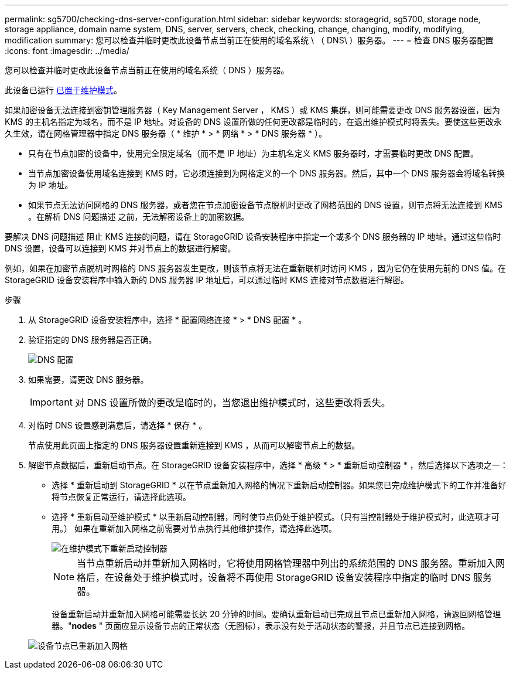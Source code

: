 ---
permalink: sg5700/checking-dns-server-configuration.html 
sidebar: sidebar 
keywords: storagegrid, sg5700, storage node, storage appliance, domain name system, DNS, server, servers, check, checking, change, changing, modify, modifying, modification 
summary: 您可以检查并临时更改此设备节点当前正在使用的域名系统 \ （ DNS\ ）服务器。 
---
= 检查 DNS 服务器配置
:icons: font
:imagesdir: ../media/


[role="lead"]
您可以检查并临时更改此设备节点当前正在使用的域名系统（ DNS ）服务器。

此设备已运行 xref:placing-appliance-into-maintenance-mode.adoc[已置于维护模式]。

如果加密设备无法连接到密钥管理服务器（ Key Management Server ， KMS ）或 KMS 集群，则可能需要更改 DNS 服务器设置，因为 KMS 的主机名指定为域名，而不是 IP 地址。对设备的 DNS 设置所做的任何更改都是临时的，在退出维护模式时将丢失。要使这些更改永久生效，请在网格管理器中指定 DNS 服务器（ * 维护 * > * 网络 * > * DNS 服务器 * ）。

* 只有在节点加密的设备中，使用完全限定域名（而不是 IP 地址）为主机名定义 KMS 服务器时，才需要临时更改 DNS 配置。
* 当节点加密设备使用域名连接到 KMS 时，它必须连接到为网格定义的一个 DNS 服务器。然后，其中一个 DNS 服务器会将域名转换为 IP 地址。
* 如果节点无法访问网格的 DNS 服务器，或者您在节点加密设备节点脱机时更改了网格范围的 DNS 设置，则节点将无法连接到 KMS 。在解析 DNS 问题描述 之前，无法解密设备上的加密数据。


要解决 DNS 问题描述 阻止 KMS 连接的问题，请在 StorageGRID 设备安装程序中指定一个或多个 DNS 服务器的 IP 地址。通过这些临时 DNS 设置，设备可以连接到 KMS 并对节点上的数据进行解密。

例如，如果在加密节点脱机时网格的 DNS 服务器发生更改，则该节点将无法在重新联机时访问 KMS ，因为它仍在使用先前的 DNS 值。在 StorageGRID 设备安装程序中输入新的 DNS 服务器 IP 地址后，可以通过临时 KMS 连接对节点数据进行解密。

.步骤
. 从 StorageGRID 设备安装程序中，选择 * 配置网络连接 * > * DNS 配置 * 。
. 验证指定的 DNS 服务器是否正确。
+
image::../media/dns_configuration.png[DNS 配置]

. 如果需要，请更改 DNS 服务器。
+

IMPORTANT: 对 DNS 设置所做的更改是临时的，当您退出维护模式时，这些更改将丢失。

. 对临时 DNS 设置感到满意后，请选择 * 保存 * 。
+
节点使用此页面上指定的 DNS 服务器设置重新连接到 KMS ，从而可以解密节点上的数据。

. 解密节点数据后，重新启动节点。在 StorageGRID 设备安装程序中，选择 * 高级 * > * 重新启动控制器 * ，然后选择以下选项之一：
+
** 选择 * 重新启动到 StorageGRID * 以在节点重新加入网格的情况下重新启动控制器。如果您已完成维护模式下的工作并准备好将节点恢复正常运行，请选择此选项。
** 选择 * 重新启动至维护模式 * 以重新启动控制器，同时使节点仍处于维护模式。（只有当控制器处于维护模式时，此选项才可用。） 如果在重新加入网格之前需要对节点执行其他维护操作，请选择此选项。
+
image::../media/reboot_controller_from_maintenance_mode.png[在维护模式下重新启动控制器]

+

NOTE: 当节点重新启动并重新加入网格时，它将使用网格管理器中列出的系统范围的 DNS 服务器。重新加入网格后，在设备处于维护模式时，设备将不再使用 StorageGRID 设备安装程序中指定的临时 DNS 服务器。

+
设备重新启动并重新加入网格可能需要长达 20 分钟的时间。要确认重新启动已完成且节点已重新加入网格，请返回网格管理器。"*nodes* " 页面应显示设备节点的正常状态（无图标），表示没有处于活动状态的警报，并且节点已连接到网格。

+
image::../media/nodes_menu.png[设备节点已重新加入网格]




